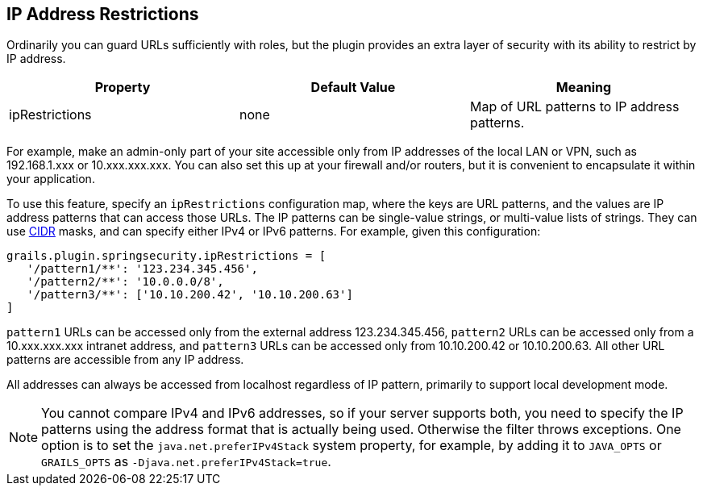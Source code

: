 [[ip]]
== IP Address Restrictions

Ordinarily you can guard URLs sufficiently with roles, but the plugin provides an extra layer of security with its ability to restrict by IP address.

[width="100%",options="header"]
|====================
| *Property* | *Default Value* | *Meaning*
| ipRestrictions | none | Map of URL patterns to IP address patterns.
|====================

For example, make an admin-only part of your site accessible only from IP addresses of the local LAN or VPN, such as 192.168.1.xxx or 10.xxx.xxx.xxx. You can also set this up at your firewall and/or routers, but it is convenient to encapsulate it within your application.

To use this feature, specify an `ipRestrictions` configuration map, where the keys are URL patterns, and the values are IP address patterns that can access those URLs. The IP patterns can be single-value strings, or multi-value lists of strings. They can use https://en.wikipedia.org/wiki/Classless_Inter-Domain_Routing[CIDR] masks, and can specify either IPv4 or IPv6 patterns. For example, given this configuration:

[source,java]
----
grails.plugin.springsecurity.ipRestrictions = [
   '/pattern1/**': '123.234.345.456',
   '/pattern2/**': '10.0.0.0/8',
   '/pattern3/**': ['10.10.200.42', '10.10.200.63']
]
----

`pattern1` URLs can be accessed only from the external address 123.234.345.456, `pattern2` URLs can be accessed only from a 10.xxx.xxx.xxx intranet address, and `pattern3` URLs can be accessed only from 10.10.200.42 or 10.10.200.63. All other URL patterns are accessible from any IP address.

All addresses can always be accessed from localhost regardless of IP pattern, primarily to support local development mode.

[NOTE]
====
You cannot compare IPv4 and IPv6 addresses, so if your server supports both, you need to specify the IP patterns using the address format that is actually being used. Otherwise the filter throws exceptions. One option is to set the `java.net.preferIPv4Stack` system property, for example, by adding it to `JAVA_OPTS` or `GRAILS_OPTS` as `-Djava.net.preferIPv4Stack=true`.
====
